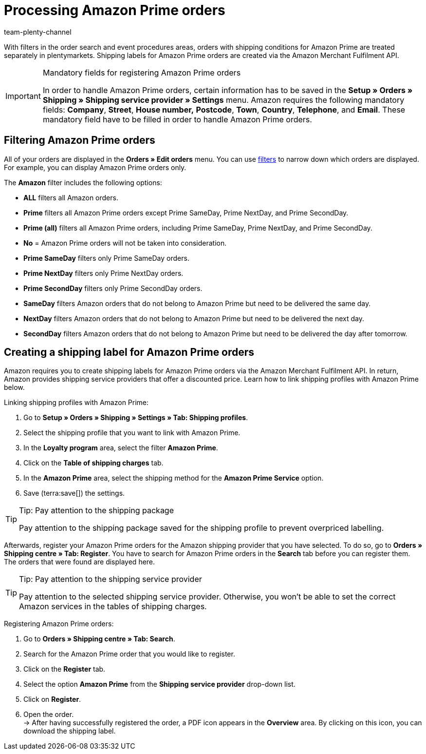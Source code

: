 = Processing Amazon Prime orders
:keywords: Amazon Prime, Prime orders, Amazon Prime orders
:description: Multi-Channel in plentymarkets: Process Amazon Prime orders in your plentymarkets system.
:id: WR1DASF
:author: team-plenty-channel

With filters in the order search and event procedures areas, orders with shipping conditions for Amazon Prime are treated separately in plentymarkets. Shipping labels for Amazon Prime orders are created via the Amazon Merchant Fulfilment API.

[IMPORTANT]
.Mandatory fields for registering Amazon Prime orders
====
In order to handle Amazon Prime orders, certain information has to be saved in the *Setup » Orders » Shipping » Shipping service provider » Settings* menu. Amazon requires the following mandatory fields: *Company*, *Street*, *House number,* *Postcode*, *Town*, *Country*, *Telephone*, and *Email*. These mandatory field have to be filled in order to handle Amazon Prime orders.
====

[#4300]
== Filtering Amazon Prime orders

All of your orders are displayed in the *Orders » Edit orders* menu. You can use xref:orders:managing-orders.adoc#1300[filters] to narrow down which orders are displayed. For example, you can display Amazon Prime orders only.

The *Amazon* filter includes the following options:

* *ALL* filters all Amazon orders.
* *Prime* filters all Amazon Prime orders except Prime SameDay, Prime NextDay, and Prime SecondDay.
* *Prime (all)* filters all Amazon Prime orders, including Prime SameDay, Prime NextDay, and Prime SecondDay.
* *No* = Amazon Prime orders will not be taken into consideration.
* *Prime SameDay* filters only Prime SameDay orders.
* *Prime NextDay* filters only Prime NextDay orders.
* *Prime SecondDay* filters only Prime SecondDay orders.
* *SameDay* filters Amazon orders that do not belong to Amazon Prime but need to be delivered the same day.
* *NextDay* filters Amazon orders that do not belong to Amazon Prime but need to be delivered the next day.
* *SecondDay* filters Amazon orders that do not belong to Amazon Prime but need to be delivered the day after tomorrow.

[#4400]
== Creating a shipping label for Amazon Prime orders

Amazon requires you to create shipping labels for Amazon Prime orders via the Amazon Merchant Fulfilment API. In return, Amazon provides shipping service providers that offer a discounted price. Learn how to link shipping profiles with Amazon Prime below.

[.instruction]
Linking shipping profiles with Amazon Prime:

. Go to *Setup » Orders » Shipping » Settings » Tab: Shipping profiles*.
. Select the shipping profile that you want to link with Amazon Prime.
. In the *Loyalty program* area, select the filter *Amazon Prime*.
. Click on the *Table of shipping charges* tab.
. In the *Amazon Prime* area, select the shipping method for the *Amazon Prime Service* option.
. Save (terra:save[]) the settings.

[TIP]
.Tip: Pay attention to the shipping package
====
Pay attention to the shipping package saved for the shipping profile to prevent overpriced labelling.
====

Afterwards, register your Amazon Prime orders for the Amazon shipping provider that you have selected. To do so, go to *Orders » Shipping centre » Tab: Register*. You have to search for Amazon Prime orders in the *Search* tab before you can register them. The orders that were found are displayed here.

[TIP]
.Tip: Pay attention to the shipping service provider
====
Pay attention to the selected shipping service provider. Otherwise, you won't be able to set the correct Amazon services in the tables of shipping charges.
====

[.instruction]
Registering Amazon Prime orders:

. Go to *Orders » Shipping centre » Tab: Search*.
. Search for the Amazon Prime order that you would like to register.
. Click on the *Register* tab.
. Select the option *Amazon Prime* from the *Shipping service provider* drop-down list.
. Click on *Register*.
. Open the order. +
→ After having successfully registered the order, a PDF icon appears in the *Overview* area. By clicking on this icon, you can download the shipping label.
